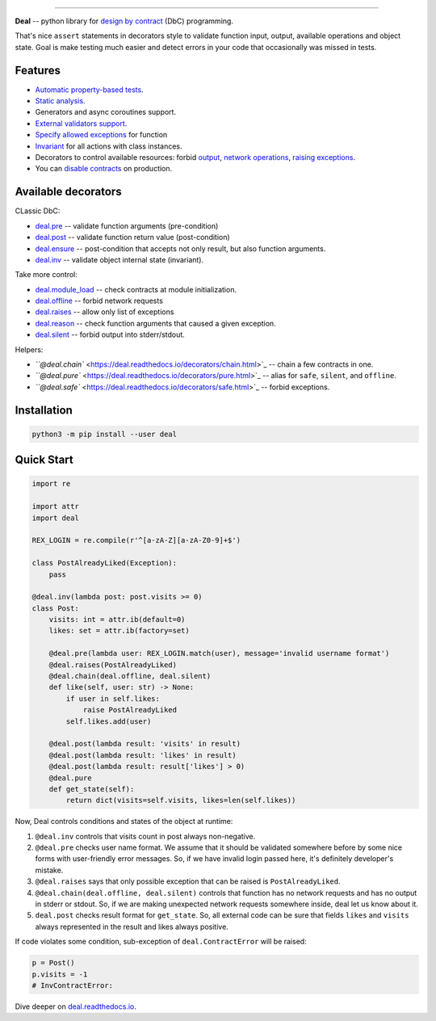 

.. image:: https://raw.githubusercontent.com/life4/deal/master/logo.png
   :target: https://raw.githubusercontent.com/life4/deal/master/logo.png
   :alt: Deal

================================================================================================================================================================


.. image:: https://travis-ci.org/life4/deal.svg?branch=master
   :target: https://travis-ci.org/life4/deal
   :alt: Build Status
 
.. image:: https://coveralls.io/repos/github/life4/deal/badge.svg
   :target: https://coveralls.io/github/life4/deal
   :alt: Coverage Status
 
.. image:: https://img.shields.io/pypi/v/deal.svg
   :target: https://pypi.python.org/pypi/deal
   :alt: PyPI version
 
.. image:: https://img.shields.io/pypi/status/deal.svg
   :target: https://pypi.python.org/pypi/deal
   :alt: Development Status
 
.. image:: https://img.shields.io/github/languages/code-size/life4/deal.svg
   :target: https://github.com/life4/deal
   :alt: Code size


**Deal** -- python library for `design by contract <https://en.wikipedia.org/wiki/Design_by_contract>`_ (DbC) programming.

That's nice ``assert`` statements in decorators style to validate function input, output, available operations and object state. Goal is make testing much easier and detect errors in your code that occasionally was missed in tests.

Features
--------


* `Automatic property-based tests <https://deal.readthedocs.io/testing.html>`_.
* `Static analysis <https://deal.readthedocs.io/linter.html>`_.
* Generators and async coroutines support.
* `External validators support <https://deal.readthedocs.io/validators.html#external-validators>`_.
* `Specify allowed exceptions <https://deal.readthedocs.io/decorators/raises.html>`_ for function
* `Invariant <https://deal.readthedocs.io/decorators/inv.html>`_ for all actions with class instances.
* Decorators to control available resources: forbid `output <https://deal.readthedocs.io/decorators/silent.html>`_\ , `network operations <https://deal.readthedocs.io/decorators/offline.html>`_\ , `raising exceptions <https://deal.readthedocs.io/decorators/safe.html>`_.
* You can `disable contracts <https://deal.readthedocs.io/disable.html>`_ on production.

Available decorators
--------------------

CLassic DbC:


* `deal.pre <https://deal.readthedocs.io/decorators/pre.html>`_ -- validate function arguments (pre-condition)
* `deal.post <https://deal.readthedocs.io/decorators/post.html>`_ -- validate function return value (post-condition)
* `deal.ensure <https://deal.readthedocs.io/decorators/ensure.html>`_ -- post-condition that accepts not only result, but also function arguments.
* `deal.inv <https://deal.readthedocs.io/decorators/inv.html>`_ -- validate object internal state (invariant).

Take more control:


* `deal.module_load <https://deal.readthedocs.io/decorators/module_load.html>`_ -- check contracts at module initialization.
* `deal.offline <https://deal.readthedocs.io/decorators/offline.html>`_ -- forbid network requests
* `deal.raises <https://deal.readthedocs.io/decorators/raises.html>`_ -- allow only list of exceptions
* `deal.reason <https://deal.readthedocs.io/decorators/reason.html>`_ -- check function arguments that caused a given exception.
* `deal.silent <https://deal.readthedocs.io/decorators/silent.html>`_ -- forbid output into stderr/stdout.

Helpers:


* `\ ``@deal.chain`` <https://deal.readthedocs.io/decorators/chain.html>`_ -- chain a few contracts in one.
* `\ ``@deal.pure`` <https://deal.readthedocs.io/decorators/pure.html>`_ -- alias for ``safe``\ , ``silent``\ , and ``offline``.
* `\ ``@deal.safe`` <https://deal.readthedocs.io/decorators/safe.html>`_ -- forbid exceptions.

Installation
------------

.. code-block:: bash

   python3 -m pip install --user deal

Quick Start
-----------

.. code-block:: python

   import re

   import attr
   import deal

   REX_LOGIN = re.compile(r'^[a-zA-Z][a-zA-Z0-9]+$')

   class PostAlreadyLiked(Exception):
       pass

   @deal.inv(lambda post: post.visits >= 0)
   class Post:
       visits: int = attr.ib(default=0)
       likes: set = attr.ib(factory=set)

       @deal.pre(lambda user: REX_LOGIN.match(user), message='invalid username format')
       @deal.raises(PostAlreadyLiked)
       @deal.chain(deal.offline, deal.silent)
       def like(self, user: str) -> None:
           if user in self.likes:
               raise PostAlreadyLiked
           self.likes.add(user)

       @deal.post(lambda result: 'visits' in result)
       @deal.post(lambda result: 'likes' in result)
       @deal.post(lambda result: result['likes'] > 0)
       @deal.pure
       def get_state(self):
           return dict(visits=self.visits, likes=len(self.likes))

Now, Deal controls conditions and states of the object at runtime:


#. ``@deal.inv`` controls that visits count in post always non-negative.
#. ``@deal.pre`` checks user name format. We assume that it should be validated somewhere before by some nice forms with user-friendly error messages. So, if we have invalid login passed here, it's definitely developer's mistake.
#. ``@deal.raises`` says that only possible exception that can be raised is ``PostAlreadyLiked``.
#. ``@deal.chain(deal.offline, deal.silent)`` controls that function has no network requests and has no output in stderr or stdout. So, if we are making unexpected network requests somewhere inside, deal let us know about it.
#. ``deal.post`` checks result format for ``get_state``. So, all external code can be sure that fields ``likes`` and ``visits`` always represented in the result and likes always positive.

If code violates some condition, sub-exception of ``deal.ContractError`` will be raised:

.. code-block:: python

   p = Post()
   p.visits = -1
   # InvContractError:

Dive deeper on `deal.readthedocs.io <https://deal.readthedocs.io/>`_.
